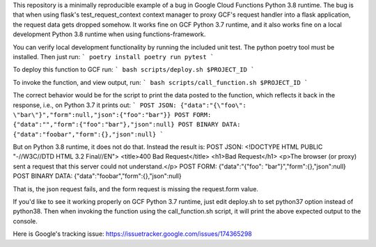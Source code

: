 
This repository is a minimally reproducible example of a bug in Google Cloud Functions Python 3.8 runtime.
The bug is that when using flask's test_request_context context manager to proxy GCF's request handler into
a flask application, the request data gets dropped somehow.
It works fine on GCF Python 3.7 runtime, and it also works fine on a local development Python 3.8 runtime when using functions-framework.

You can verify local development functionality by running the included unit test. The python poetry tool must be installed.
Then just run:
```
poetry install
poetry run pytest
```

To deploy this function to GCF run:
```
bash scripts/deploy.sh $PROJECT_ID
```

To invoke the function, and view output, run:
```
bash scripts/call_function.sh $PROJECT_ID
```

The correct behavior would be for the script to print the data posted to the function, which reflects it back in the response,
i.e., on Python 3.7 it prints out:
```
POST JSON:
{"data":"{\"foo\": \"bar\"}","form":null,"json":{"foo":"bar"}}
POST FORM:
{"data":"","form":{"foo":"bar"},"json":null}
POST BINARY DATA:
{"data":"foobar","form":{},"json":null}
```

But on Python 3.8 runtime, it does not do that. Instead the result is:
POST JSON:
<!DOCTYPE HTML PUBLIC "-//W3C//DTD HTML 3.2 Final//EN">
<title>400 Bad Request</title>
<h1>Bad Request</h1>
<p>The browser (or proxy) sent a request that this server could not understand.</p>
POST FORM:
{"data":"{\"foo\": \"bar\"}","form":{},"json":null}
POST BINARY DATA:
{"data":"foobar","form":{},"json":null}

That is, the json request fails, and the form request is missing the request.form value.

If you'd like to see it working properly on GCF Python 3.7 runtime, just edit deploy.sh to set python37 option
instead of python38. Then when invoking the function using the call_function.sh script, it will print the above
expected output to the console.

Here is Google's tracking issue:
https://issuetracker.google.com/issues/174365298

